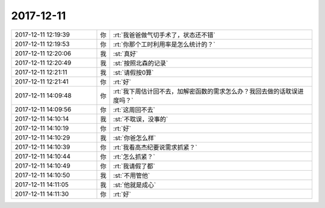 2017-12-11
-------------

.. list-table::
   :widths: 25, 1, 60

   * - 2017-12-11 12:19:39
     - 你
     - :rt:`我爸爸做气切手术了，状态还不错`
   * - 2017-12-11 12:19:53
     - 你
     - :rt:`你那个工时利用率是怎么统计的？`
   * - 2017-12-11 12:20:06
     - 我
     - :st:`真好`
   * - 2017-12-11 12:20:49
     - 我
     - :st:`按照北森的记录`
   * - 2017-12-11 12:21:11
     - 我
     - :st:`请假按0算`
   * - 2017-12-11 12:21:41
     - 你
     - :rt:`好`
   * - 2017-12-11 14:09:48
     - 你
     - :rt:`我下周估计回不去，加解密函数的需求怎么办？我回去做的话耽误进度吗？`
   * - 2017-12-11 14:09:56
     - 你
     - :rt:`这周回不去`
   * - 2017-12-11 14:10:14
     - 我
     - :st:`不耽误，没事的`
   * - 2017-12-11 14:10:19
     - 你
     - :rt:`好`
   * - 2017-12-11 14:10:29
     - 我
     - :st:`你爸怎么样`
   * - 2017-12-11 14:10:39
     - 你
     - :rt:`我看高杰纪要说需求抓紧？`
   * - 2017-12-11 14:10:44
     - 你
     - :rt:`怎么抓紧？`
   * - 2017-12-11 14:10:49
     - 你
     - :rt:`我请假了都`
   * - 2017-12-11 14:10:50
     - 我
     - :st:`不用管他`
   * - 2017-12-11 14:11:05
     - 我
     - :st:`他就是成心`
   * - 2017-12-11 14:11:30
     - 你
     - :rt:`好`